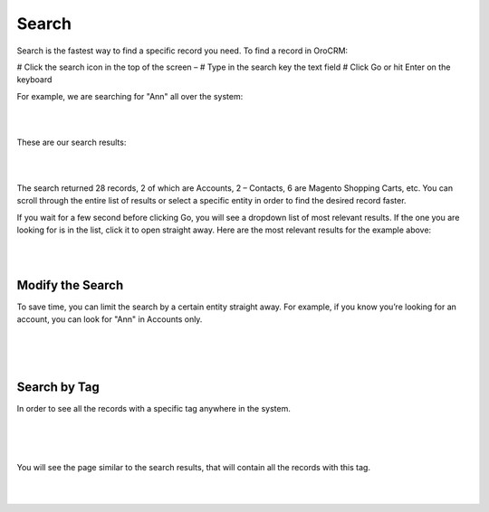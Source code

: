 .. _user-guide-getting-started-search:

Search
======

Search is the fastest way to find a specific record you need. To find a record in OroCRM:

# Click the search icon in the top of the screen – |IcSearch|
# Type in the search key the text field
# Click Go or hit Enter on the keyboard


For example, we are searching for "Ann" all over the system:

|

.. image:: ./img/navigation/panel/search_ex_1.png

|


These are our search results:

|

.. image:: ./img/navigation/panel/search_ex_2.png

|

The search returned 28 records, 2 of which are Accounts, 2 – Contacts, 6 are Magento Shopping Carts, etc. You can scroll 
through the entire list of results or select a specific entity in order to find the desired record faster.

If you wait for a few second before clicking Go, you will see a dropdown list of most relevant results. If the one you 
are looking for is in the list, click it to open straight away. Here are the most relevant results for the example 
above:

|

.. image:: ./img/navigation/panel/search_ex_3.png

|

Modify the Search
-----------------

To save time, you can limit the search by a certain entity straight away. For example, if you know you’re looking for 
an account, you can look for "Ann" in Accounts only.

|

.. image:: ./img/navigation/panel/search_ex_4.png

|


.. image:: ./img/navigation/panel/search_ex_5.png

|



.. _user-guide-getting-started-search-tag:

Search by Tag
-------------

In order to see all the records with a specific tag anywhere in the system.

|

.. image:: ./img/navigation/panel/search_vip.png

|

.. image:: ./img/navigation/panel/search_vip_1.png

|

You will see the page similar to the search results, that will contain all the records with this tag.

|

.. image:: ./img/navigation/panel/search_vip_2.png

|



.. |IcSearch| image:: ./img/buttons/IcSearch.png

